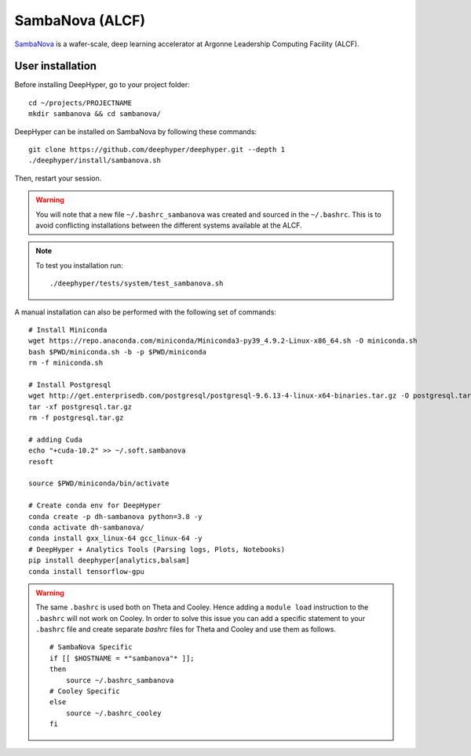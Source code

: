 SambaNova (ALCF)
****************

`SambaNova <https://www.alcf.anl.gov/user-guides/sambanova>`_ is a wafer-scale, deep learning accelerator at Argonne Leadership Computing Facility (ALCF).


User installation
=================

Before installing DeepHyper, go to your project folder::

    cd ~/projects/PROJECTNAME
    mkdir sambanova && cd sambanova/

DeepHyper can be installed on SambaNova by following these commands::

    git clone https://github.com/deephyper/deephyper.git --depth 1
    ./deephyper/install/sambanova.sh

Then, restart your session.

.. warning::
    You will note that a new file ``~/.bashrc_sambanova`` was created and sourced in the ``~/.bashrc``. This is to avoid conflicting installations between the different systems available at the ALCF.

.. note::
    To test you installation run::

        ./deephyper/tests/system/test_sambanova.sh


A manual installation can also be performed with the following set of commands::

    # Install Miniconda
    wget https://repo.anaconda.com/miniconda/Miniconda3-py39_4.9.2-Linux-x86_64.sh -O miniconda.sh
    bash $PWD/miniconda.sh -b -p $PWD/miniconda
    rm -f miniconda.sh

    # Install Postgresql
    wget http://get.enterprisedb.com/postgresql/postgresql-9.6.13-4-linux-x64-binaries.tar.gz -O postgresql.tar.gz
    tar -xf postgresql.tar.gz
    rm -f postgresql.tar.gz

    # adding Cuda
    echo "+cuda-10.2" >> ~/.soft.sambanova
    resoft

    source $PWD/miniconda/bin/activate

    # Create conda env for DeepHyper
    conda create -p dh-sambanova python=3.8 -y
    conda activate dh-sambanova/
    conda install gxx_linux-64 gcc_linux-64 -y
    # DeepHyper + Analytics Tools (Parsing logs, Plots, Notebooks)
    pip install deephyper[analytics,balsam]
    conda install tensorflow-gpu

.. warning::
    The same ``.bashrc`` is used both on Theta and Cooley. Hence adding a ``module load`` instruction to the ``.bashrc`` will not work on Cooley. In order to solve this issue you can add a specific statement to your ``.bashrc`` file and create separate *bashrc* files for Theta and Cooley and use them as follows.
    ::

        # SambaNova Specific
        if [[ $HOSTNAME = *"sambanova"* ]];
        then
            source ~/.bashrc_sambanova
        # Cooley Specific
        else
            source ~/.bashrc_cooley
        fi
